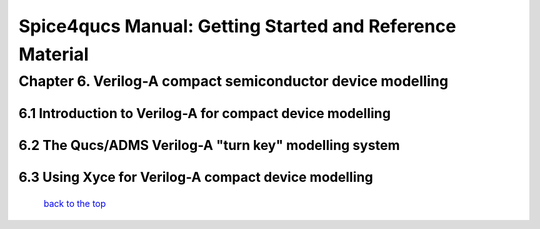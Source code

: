 ===========================================================
Spice4qucs Manual: Getting Started and Reference Material
===========================================================

-------------------------------------------------------------
Chapter 6. Verilog-A compact semiconductor device modelling
-------------------------------------------------------------

6.1 Introduction to Verilog-A for compact device modelling
~~~~~~~~~~~~~~~~~~~~~~~~~~~~~~~~~~~~~~~~~~~~~~~~~~~~~~~~~~~

6.2 The Qucs/ADMS Verilog-A "turn key" modelling system
~~~~~~~~~~~~~~~~~~~~~~~~~~~~~~~~~~~~~~~~~~~~~~~~~~~~~~~~

6.3  Using Xyce for Verilog-A compact device modelling
~~~~~~~~~~~~~~~~~~~~~~~~~~~~~~~~~~~~~~~~~~~~~~~~~~~~~~~

   `back to the top <#top>`__


